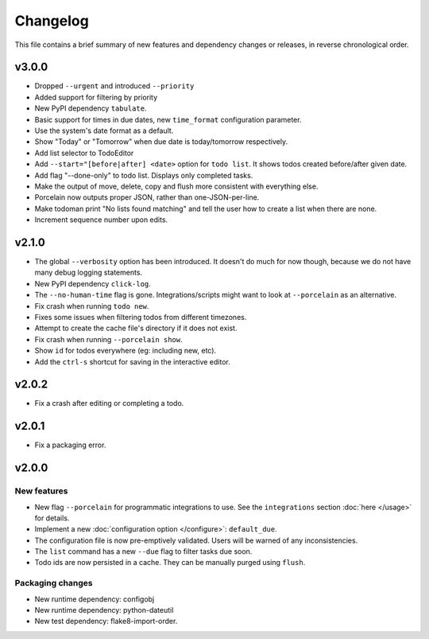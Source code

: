 Changelog
=========

This file contains a brief summary of new features and dependency changes or
releases, in reverse chronological order.

v3.0.0
------

* Dropped ``--urgent`` and introduced ``--priority``
* Added support for filtering by priority
* New PyPI dependency ``tabulate``.
* Basic support for times in due dates, new ``time_format`` configuration
  parameter.
* Use the system's date format as a default.
* Show "Today" or "Tomorrow" when due date is today/tomorrow respectively.
* Add list selector to TodoEditor
* Add ``--start="[before|after] <date>`` option for ``todo list``. It shows todos
  created before/after given date.
* Add flag "--done-only" to todo list. Displays only completed tasks.
* Make the output of move, delete, copy and flush more consistent with
  everything else.
* Porcelain now outputs proper JSON, rather than one-JSON-per-line.
* Make todoman print "No lists found matching" and tell the user how to create a list when there are none.
* Increment sequence number upon edits.

v2.1.0
------

* The global ``--verbosity`` option has been introduced. It doesn't do much for
  now though, because we do not have many debug logging statements.
* New PyPI dependency ``click-log``.
* The ``--no-human-time`` flag is gone. Integrations/scripts might want to look
  at ``--porcelain`` as an alternative.
* Fix crash when running ``todo new``.
* Fixes some issues when filtering todos from different timezones.
* Attempt to create the cache file's directory if it does not exist.
* Fix crash when running ``--porcelain show``.
* Show ``id`` for todos everywhere (eg: including new, etc).
* Add the ``ctrl-s`` shortcut for saving in the interactive editor.

v2.0.2
------

* Fix a crash after editing or completing a todo.

v2.0.1
------

* Fix a packaging error.

v2.0.0
------

New features
~~~~~~~~~~~~
* New flag ``--porcelain`` for programmatic integrations to use. See the
  ``integrations`` section :doc:`here </usage>` for details.
* Implement a new :doc:`configuration option </configure>`: ``default_due``.
* The configuration file is now pre-emptively validated. Users will be warned
  of any inconsistencies.
* The ``list`` command has a new ``--due`` flag to filter tasks due soon.
* Todo ids are now persisted in a cache. They can be manually purged using
  ``flush``.

Packaging changes
~~~~~~~~~~~~~~~~~
* New runtime dependency: configobj
* New runtime dependency: python-dateutil
* New test dependency: flake8-import-order.


